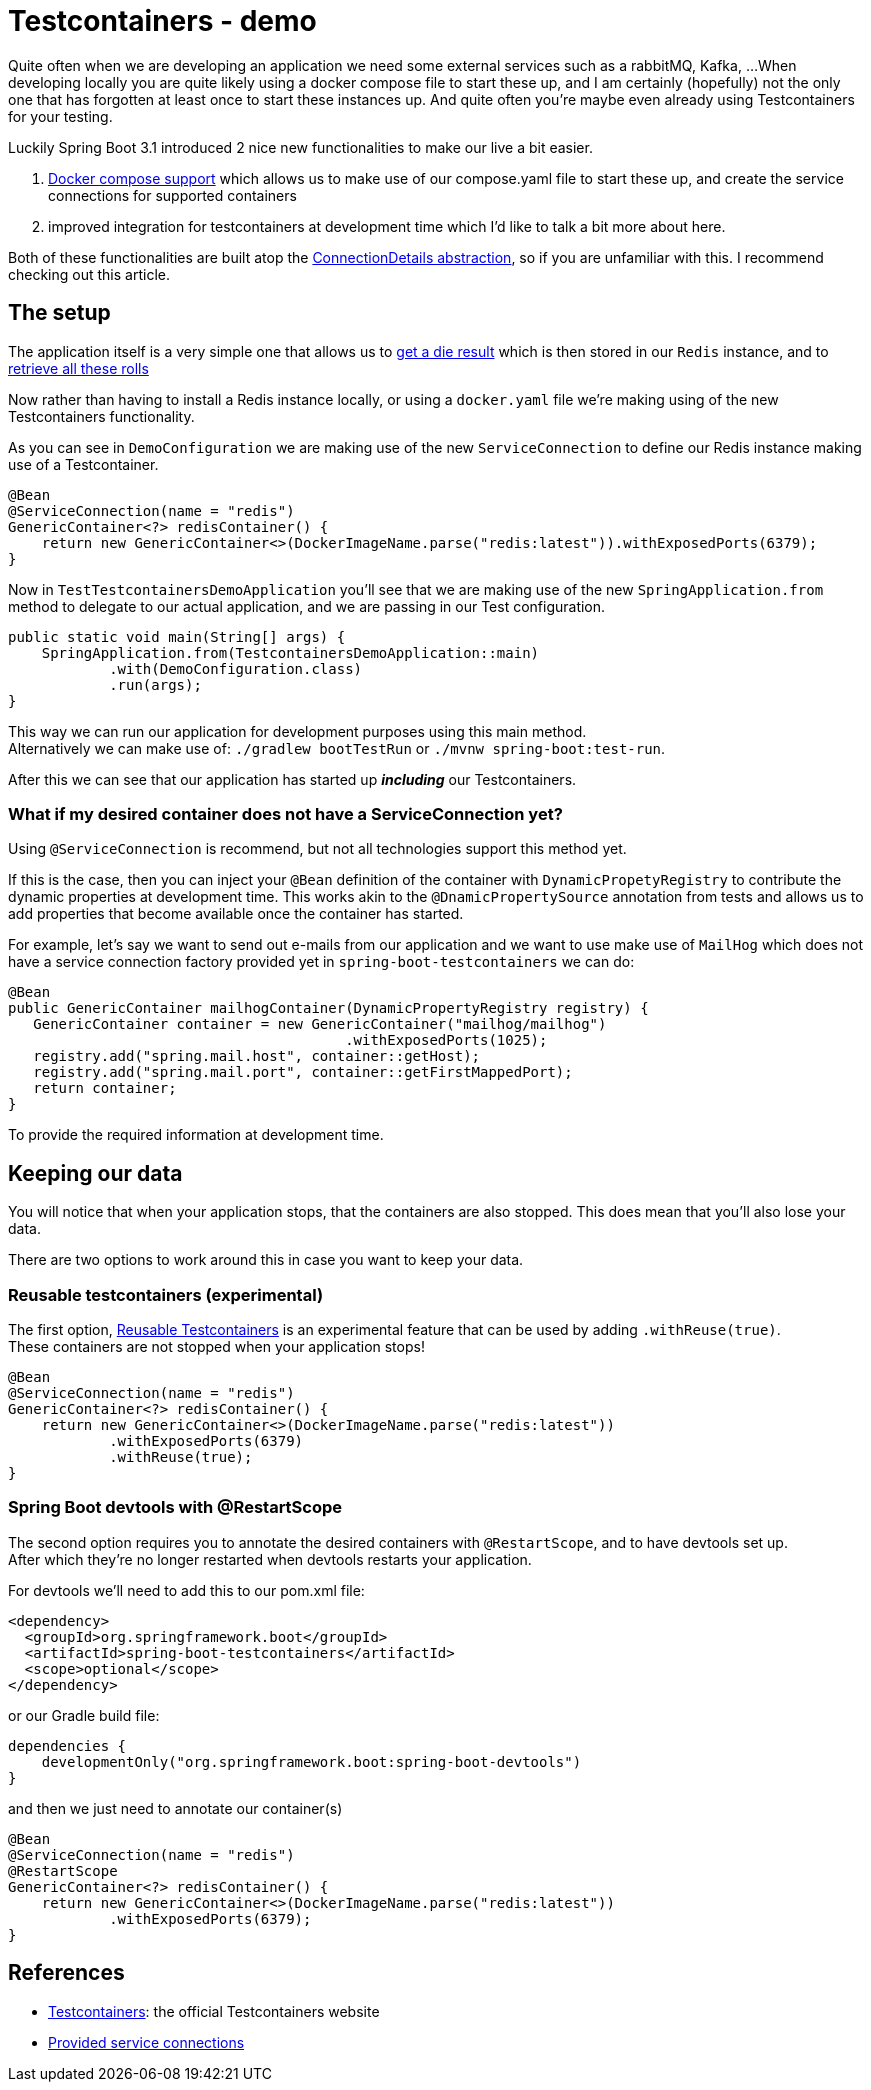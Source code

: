 = Testcontainers - demo
:toc:
:toc-placement:
:toclevels: 3

Quite often when we are developing an application we need some external services such as a rabbitMQ, Kafka, ...
When developing locally you are quite likely using a docker compose file to start these up, and I am certainly (hopefully) not the only one that has forgotten at least once to start these instances up.
And quite often you're maybe even already using Testcontainers for your testing.

Luckily Spring Boot 3.1 introduced 2 nice new functionalities to make our live a bit easier.

. https://docs.spring.io/spring-boot/docs/current/reference/htmlsingle/#features.docker-compose[Docker compose support] which allows us to make use of our compose.yaml file to start these up, and create the service connections for supported containers
. improved integration for testcontainers at development time which I'd like to talk a bit more about here.

Both of these functionalities are built atop the https://spring.io/blog/2023/06/19/spring-boot-31-connectiondetails-abstraction[ConnectionDetails abstraction], so if you are unfamiliar with this. I recommend checking out this article.

== The setup

The application itself is a very simple one that allows us to http://localhost:8080/rollDie[get a die result] which is then stored in our `Redis` instance, and to http://localhost:8080/listRolls[retrieve all these rolls]

Now rather than having to install a Redis instance locally, or using a `docker.yaml` file we're making using of the new Testcontainers functionality.

As you can see in `DemoConfiguration` we are making use of the new `ServiceConnection` to define our Redis instance making use of a Testcontainer.
[code,java]
----
@Bean
@ServiceConnection(name = "redis")
GenericContainer<?> redisContainer() {
    return new GenericContainer<>(DockerImageName.parse("redis:latest")).withExposedPorts(6379);
}
----

Now in `TestTestcontainersDemoApplication` you'll see that we are making use of the new `SpringApplication.from` method to delegate to our actual application, and we are passing in our Test configuration.

[code,java]
----
public static void main(String[] args) {
    SpringApplication.from(TestcontainersDemoApplication::main)
            .with(DemoConfiguration.class)
            .run(args);
}
----

This way we can run our application for development purposes using this main method. +
Alternatively we can make use of: `./gradlew bootTestRun` or `./mvnw spring-boot:test-run`.

After this we can see that our application has started up *_including_* our Testcontainers.

=== What if my desired container does not have a ServiceConnection yet?

Using `@ServiceConnection` is recommend, but not all technologies support this method yet. +

If this is the case, then you can inject your `@Bean` definition of the container with `DynamicPropetyRegistry` to contribute the dynamic properties at development time.
This works akin to the `@DnamicPropertySource` annotation from tests and allows us to add properties that become available once the container has started.

For example, let's say we want to send out e-mails from our application and we want to use make use of `MailHog` which does not have a service connection factory provided yet in `spring-boot-testcontainers` we can do:

[code,java]
----
@Bean
public GenericContainer mailhogContainer(DynamicPropertyRegistry registry) {
   GenericContainer container = new GenericContainer("mailhog/mailhog")
                                        .withExposedPorts(1025);
   registry.add("spring.mail.host", container::getHost);
   registry.add("spring.mail.port", container::getFirstMappedPort);
   return container;
}
----

To provide the required information at development time.

== Keeping our data

You will notice that when your application stops, that the containers are also stopped.
This does mean that you'll also lose your data.

There are two options to work around this in case you want to keep your data.

=== Reusable testcontainers (experimental)
The first option, https://java.testcontainers.org/features/reuse/[Reusable Testcontainers] is an experimental feature that can be used by adding `.withReuse(true)`. +
These containers are not stopped when your application stops!

[code,java]
----
@Bean
@ServiceConnection(name = "redis")
GenericContainer<?> redisContainer() {
    return new GenericContainer<>(DockerImageName.parse("redis:latest"))
            .withExposedPorts(6379)
            .withReuse(true);
}
----

=== Spring Boot devtools with @RestartScope

The second option requires you to annotate the desired containers with `@RestartScope`, and to have devtools set up. +
After which they're no longer restarted when devtools restarts your application.

For devtools we'll need to add this to our pom.xml file:
[code,xml]
----
<dependency>
  <groupId>org.springframework.boot</groupId>
  <artifactId>spring-boot-testcontainers</artifactId>
  <scope>optional</scope>
</dependency>
----

or our Gradle build file:
[code,groovy]
----
dependencies {
    developmentOnly("org.springframework.boot:spring-boot-devtools")
}
----

and then we just need to annotate our container(s)

[code,java]
----
@Bean
@ServiceConnection(name = "redis")
@RestartScope
GenericContainer<?> redisContainer() {
    return new GenericContainer<>(DockerImageName.parse("redis:latest"))
            .withExposedPorts(6379);
}
----

== References
* https://testcontainers.com/[Testcontainers]: the official Testcontainers website
* https://docs.spring.io/spring-boot/docs/current/reference/htmlsingle/#features.testing.testcontainers.service-connections[Provided service connections]